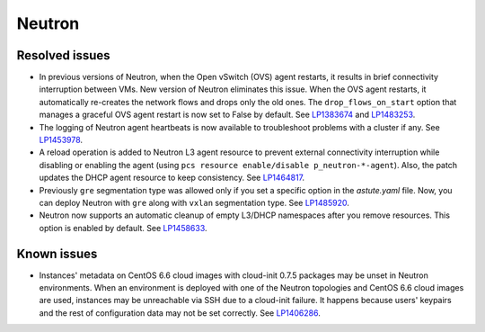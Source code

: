 .. _neutron_rn_7.0:

Neutron
-------

Resolved issues
+++++++++++++++

* In previous versions of Neutron, when the Open vSwitch (OVS) agent
  restarts, it results in brief connectivity interruption between
  VMs.
  New version of Neutron eliminates this issue. When the OVS agent
  restarts, it automatically re-creates the network flows and drops
  only the old ones. The ``drop_flows_on_start`` option that manages
  a graceful OVS agent restart is now set to False by default. See
  `LP1383674`_ and `LP1483253`_.

* The logging of Neutron agent heartbeats is now available to
  troubleshoot problems with a cluster if any. See `LP1453978`_.

* A reload operation is added to Neutron L3 agent resource to prevent
  external connectivity interruption while disabling or enabling the
  agent (using ``pcs resource enable/disable p_neutron-*-agent``).
  Also, the patch updates the DHCP agent resource to keep consistency.
  See `LP1464817`_.

* Previously ``gre`` segmentation type was allowed only if you set a
  specific option in the `astute.yaml` file. Now, you can deploy
  Neutron with ``gre`` along with ``vxlan`` segmentation type. See
  `LP1485920`_.

* Neutron now supports an automatic cleanup of empty L3/DHCP namespaces
  after you remove resources. This option is enabled by default.
  See `LP1458633`_.

Known issues
++++++++++++

* Instances' metadata on CentOS 6.6 cloud images with cloud-init 0.7.5
  packages may be unset in Neutron environments. When an environment
  is deployed with one of the Neutron topologies and CentOS 6.6 cloud
  images are used, instances may be unreachable via SSH due to a
  cloud-init failure. It happens because users' keypairs and the rest
  of configuration data may not be set correctly. See `LP1406286`_.

.. Links
.. _`LP1383674`: https://bugs.launchpad.net/neutron/+bug/1383674
.. _`LP1483253`: https://bugs.launchpad.net/fuel/+bug/1483253
.. _`LP1453978`: https://bugs.launchpad.net/mos/7.0.x/+bug/1453978
.. _`LP1464817`: https://bugs.launchpad.net/fuel/+bug/1464817
.. _`LP1485920`: https://bugs.launchpad.net/fuel/+bug/1485920
.. _`LP1458633`: https://bugs.launchpad.net/mos/7.0.x/+bug/1458633
.. _`LP1406286`: https://bugs.launchpad.net/mos/7.0.x/+bug/1406286